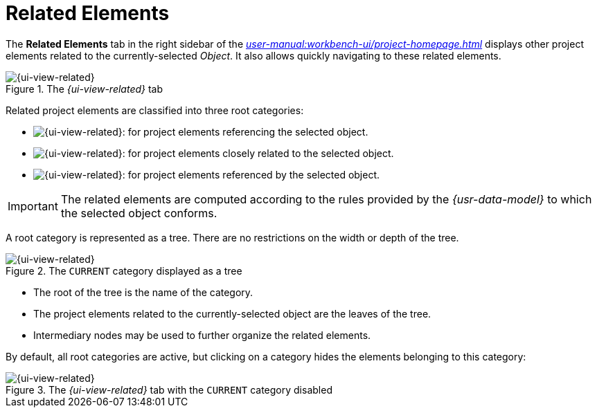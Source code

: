 = Related Elements

The *Related Elements* tab in the right sidebar of the _xref:user-manual:workbench-ui/project-homepage.adoc[]_ displays other project elements related to the currently-selected _Object_. It also allows quickly navigating to these related elements.

.The _{ui-view-related}_ tab
image::Related-Elements.png["{ui-view-related}" Tab Sample Snapshot]

Related project elements are classified into three root categories:

* image:Related-Elements_Incoming.png["{ui-view-related}" Tab Incoming Icon]: for project elements referencing the selected object.
* image:Related-Elements_Current.png["{ui-view-related}" Tab Current Icon]: for project elements closely related to the selected object.
* image:Related-Elements_Outgoing.png["{ui-view-related}" Tab Outgoing Icon]: for project elements referenced by the selected object.

IMPORTANT: The related elements are computed according to the rules provided by the _{usr-data-model}_ to which the selected object conforms.

A root category is represented as a tree. There are no restrictions on the width or depth of the tree.

.The `CURRENT` category displayed as a tree
image::Related-Elements_Tree.png["{ui-view-related}" Tab `CURRENT` Category Tree]

* The root of the tree is the name of the category.
* The project elements related to the currently-selected object are the leaves of the tree.
* Intermediary nodes may be used to further organize the related elements.

By default, all root categories are active, but clicking on a category hides the elements belonging to this category:

.The _{ui-view-related}_ tab with the `CURRENT` category disabled
image::Related-Elements_Filtered.png["{ui-view-related}" Tab Filtered Snapshot]
